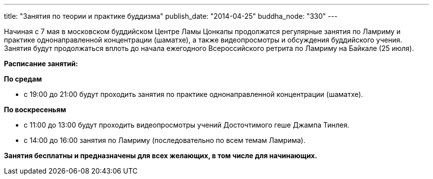 ---
title: "Занятия по теории и практике буддизма"
publish_date: "2014-04-25"
buddha_node: "330"
---

Начиная с 7 мая в московском буддийском Центре Ламы Цонкапы продолжатся
регулярные занятия по Ламриму и практике однонаправленной концентрации
(шаматхе), а также видеопросмотры и обсуждения буддийского учения.
Занятия будут продолжаться вплоть до начала ежегодного Всероссийского
ретрита по Ламриму на Байкале (25 июля).

*Расписание занятий:*

*По средам*

* с 19:00 до 21:00 будут проходить занятия по практике однонаправленной
концентрации (шаматхе).

*По воскресеньям*

* с 11:00 до 13:00 будут проходить видеопросмотры учений Досточтимого
геше Джампа Тинлея.
* с 14:00 до 16:00 занятия по Ламриму (последовательно по всем темам
Ламрима).

*Занятия бесплатны и предназначены для всех желающих, в том числе для
начинающих.*
